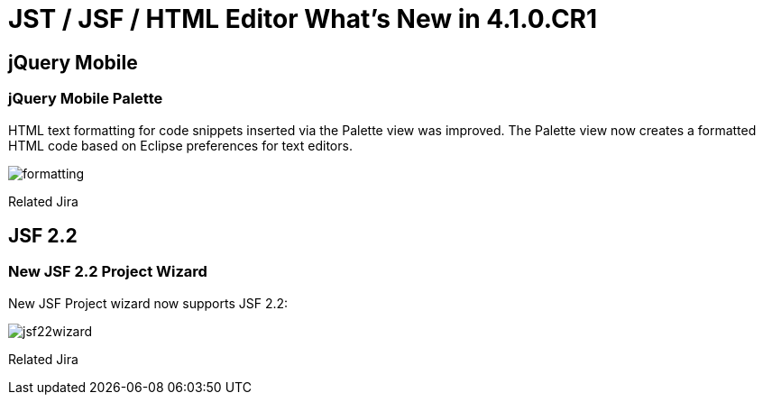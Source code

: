 = JST / JSF / HTML Editor What's New in 4.1.0.CR1
:page-layout: whatsnew
:page-component_id: jst
:page-component_version: 4.1.0.CR1
:page-product_id: jbt_core 
:page-product_version: 4.1.0.CR1

== jQuery Mobile
=== jQuery Mobile Palette

HTML text formatting for code snippets inserted via the Palette view was improved. The Palette view now creates a formatted HTML code based on Eclipse preferences for text editors.

image::images/4.1.0.CR1/formatting.png[]

Related Jira

== JSF 2.2
=== New JSF 2.2 Project Wizard

New JSF Project wizard now supports JSF 2.2:

image::images/4.1.0.CR1/jsf22wizard.png[]

Related Jira